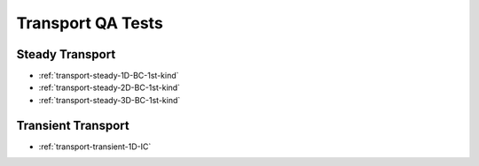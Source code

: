 .. _transport-qa-tests:

Transport QA Tests
==================

Steady Transport
----------------
* :ref:`transport-steady-1D-BC-1st-kind`

* :ref:`transport-steady-2D-BC-1st-kind`

* :ref:`transport-steady-3D-BC-1st-kind`

Transient Transport
-------------------
* :ref:`transport-transient-1D-IC`
